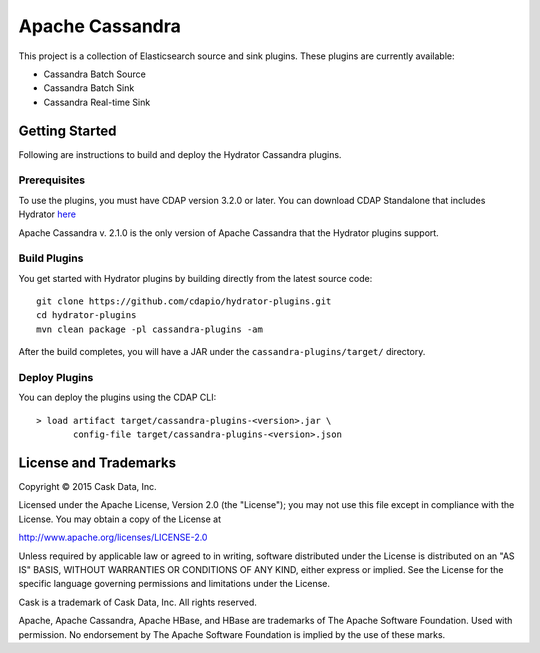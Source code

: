 ================
Apache Cassandra
================

This project is a collection of Elasticsearch source and sink plugins. These plugins are currently available:

- Cassandra Batch Source
- Cassandra Batch Sink
- Cassandra Real-time Sink

Getting Started
===============

Following are instructions to build and deploy the Hydrator Cassandra plugins.

Prerequisites
-------------

To use the plugins, you must have CDAP version 3.2.0 or later. You can download CDAP Standalone that includes Hydrator `here <http://cdap.io/downloads>`__

Apache Cassandra v. 2.1.0 is the only version of Apache Cassandra that the Hydrator plugins support.

Build Plugins
-------------

You get started with Hydrator plugins by building directly from the latest source code::

  git clone https://github.com/cdapio/hydrator-plugins.git
  cd hydrator-plugins
  mvn clean package -pl cassandra-plugins -am

After the build completes, you will have a JAR under the
``cassandra-plugins/target/`` directory.

Deploy Plugins
--------------

You can deploy the plugins using the CDAP CLI::

  > load artifact target/cassandra-plugins-<version>.jar \
         config-file target/cassandra-plugins-<version>.json

License and Trademarks
======================
Copyright © 2015 Cask Data, Inc.

Licensed under the Apache License, Version 2.0 (the "License"); you may not use this file except
in compliance with the License. You may obtain a copy of the License at

http://www.apache.org/licenses/LICENSE-2.0

Unless required by applicable law or agreed to in writing, software distributed under the
License is distributed on an "AS IS" BASIS, WITHOUT WARRANTIES OR CONDITIONS OF ANY KIND,
either express or implied. See the License for the specific language governing permissions
and limitations under the License.

Cask is a trademark of Cask Data, Inc. All rights reserved.

Apache, Apache Cassandra, Apache HBase, and HBase are trademarks of The Apache Software Foundation. Used with
permission. No endorsement by The Apache Software Foundation is implied by the use of these marks.
